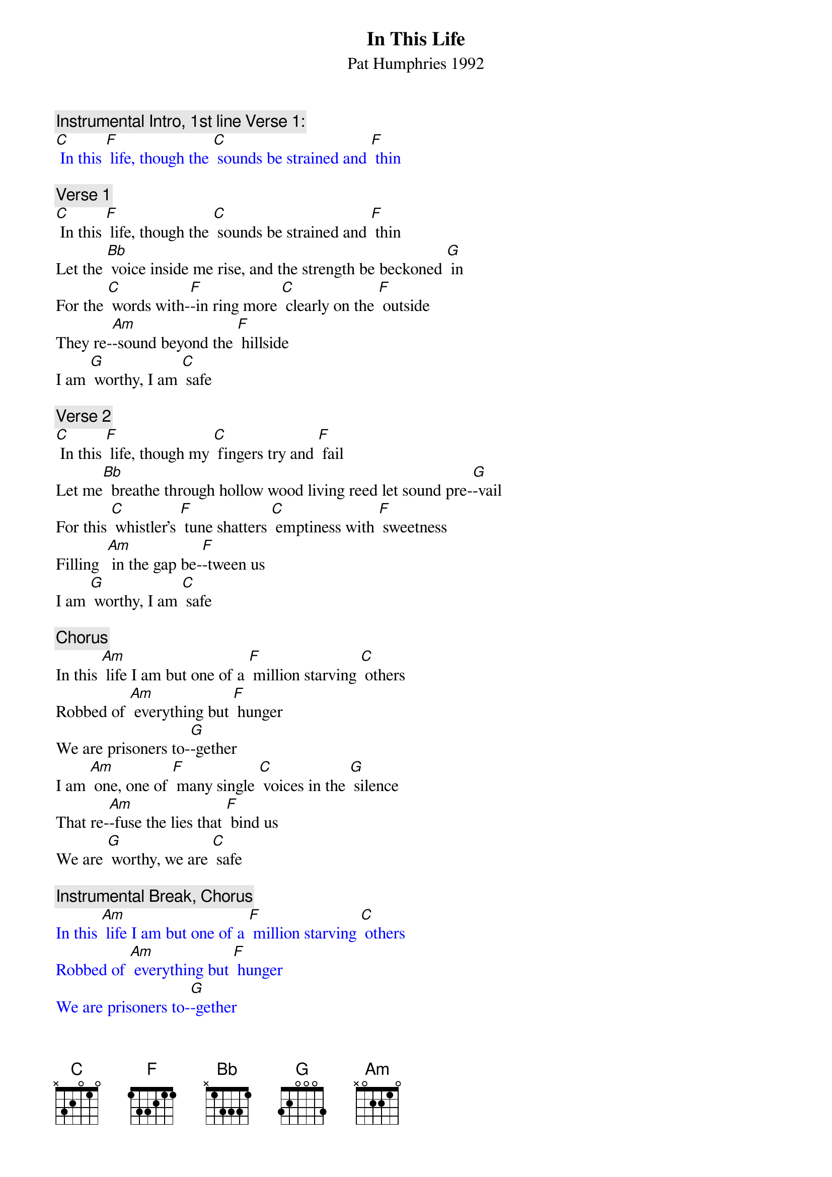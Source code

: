 {t: In This Life}
{st: Pat Humphries 1992}

{c: Instrumental Intro, 1st line Verse 1:}
{textcolour: blue}
[C] In this [F] life, though the [C] sounds be strained and [F] thin
{textcolour}

{c: Verse 1}
[C] In this [F] life, though the [C] sounds be strained and [F] thin
Let the [Bb] voice inside me rise, and the strength be beckoned [G] in
For the [C] words with-[F]-in ring more [C] clearly on the [F] outside
They re-[Am]-sound beyond the [F] hillside
I am [G] worthy, I am [C] safe

{c: Verse 2}
[C] In this [F] life, though my [C] fingers try and [F] fail
Let me[Bb]  breathe through hollow wood living reed let sound pre-[G]-vail
For this [C] whistler's [F] tune shatters [C] emptiness with [F] sweetness
Filling  [Am] in the gap be-[F]-tween us
I am [G] worthy, I am [C] safe

{c: Chorus}
In this [Am] life I am but one of a [F] million starving [C] others
Robbed of [Am] everything but [F] hunger
We are prisoners to-[G]-gether
I am [Am] one, one of [F] many single [C] voices in the [G] silence
That re-[Am]-fuse the lies that [F] bind us
We are [G] worthy, we are [C] safe

{c: Instrumental Break, Chorus}
{textcolour: blue}
In this [Am] life I am but one of a [F] million starving [C] others
Robbed of [Am] everything but [F] hunger
We are prisoners to-[G]-gether
I am [Am] one, one of [F] many single [C] voices in the [G] silence
That re-[Am]-fuse the lies that [F] bind us
We are [G] worthy, we are [C] safe
{textcolour}

{c: Verse 3}
[C] In this [F] life though my [C] body's stiff and [F] heavy
Let the [Bb] grace inside my limbs stay the stillness that de-[G]-fends me
For each [C] move I [F] make brings me [C] closer to the [F] dancer
I am [Am] healing from my [F] terror
I am [G] worthy, I am [C] safe

{c: Chorus}
In this [Am] life I am but one of a [F] million starving [C] others
Robbed of [Am] everything but [F] hunger
We are prisoners to-[G]-gether
I am [Am] one, one of [F] many single [C] voices in the [G] silence
That re-[Am]-fuse the lies that [F] bind us
We are [G] worthy, we are [C] safe

{c: Instrumental Break Verse 1:}
{textcolour: blue}
[C] In this [F] life, though the [C] sounds be strained and [F] thin
Let the [Bb] voice inside me rise, and the strength be beckoned [G] in
For the [C] words with-[F]-in ring more [C] clearly on the [F] outside
They re-[Am]-sound beyond the [F] hillside
I am [G] worthy, I am [C] safe
{textcolour}

{c: Repeat Verse 1}
[C] In this [F] life, though the [C] sounds be strained and [F] thin
Let the [Bb] voice inside me rise, and the strength be beckoned [G] in
For the [C] words with-[F]-in ring more [C] clearly on the [F] outside
They re-[Am]-sound beyond the [F] hillside
I am [G] worthy, I am [C] safe

